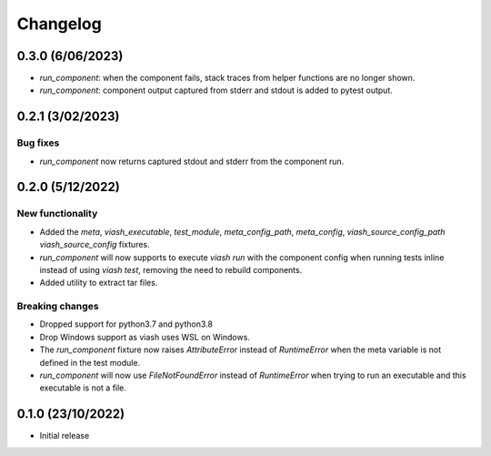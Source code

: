 
Changelog
*********

0.3.0 (6/06/2023)
=================
* `run_component`: when the component fails, stack traces from helper functions are no longer shown.

*  `run_component`: component output captured from stderr and stdout is added to pytest output.

0.2.1 (3/02/2023)
=================

Bug fixes
---------
* `run_component` now returns captured stdout and stderr from the component run. 

0.2.0 (5/12/2022)
==================

New functionality
-----------------
* Added the `meta`, `viash_executable`, `test_module`, `meta_config_path`, `meta_config`, `viash_source_config_path` `viash_source_config` fixtures.
* `run_component` will now supports to execute `viash run` with the component config when running tests inline instead of using `viash test`, removing the need to rebuild components.
* Added utility to extract tar files.

Breaking changes
----------------
* Dropped support for python3.7 and python3.8
* Drop Windows support as viash uses WSL on Windows.
* The `run_component` fixture now raises `AttributeError` instead of `RuntimeError` when the meta variable is not defined in the test module.
* `run_component` will now use `FileNotFoundError` instead of `RuntimeError` when trying to run an executable and this executable is not a file.


0.1.0 (23/10/2022)
==================
* Initial release